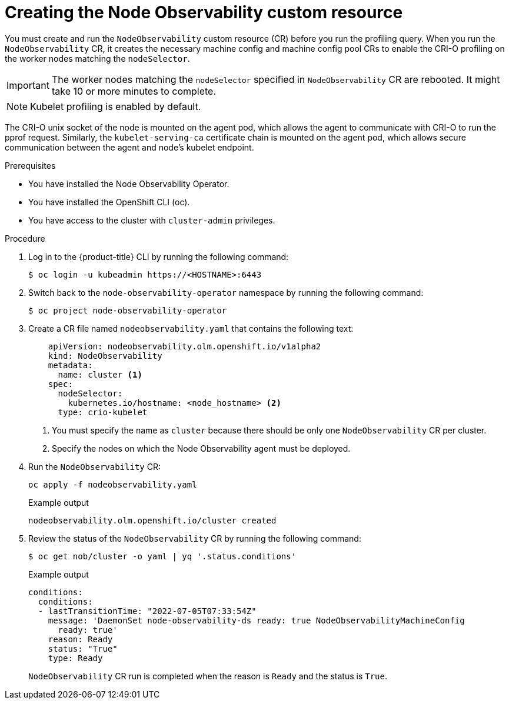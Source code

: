 // Module included in the following assemblies:
//
// * scalability_and_performance/understanding-node-observability-operator.adoc

:_content-type: PROCEDURE
[id="creating-node-observability-custom-resource_{context}"]
= Creating the Node Observability custom resource

You must create and run the `NodeObservability` custom resource (CR) before you run the profiling query. When you run the `NodeObservability` CR, it creates the necessary machine config and machine config pool CRs to enable the CRI-O profiling on the worker nodes matching the `nodeSelector`.

[IMPORTANT]
====
The worker nodes matching the `nodeSelector` specified in `NodeObservability` CR are rebooted. It might take 10 or more minutes to complete.
====

[NOTE]
====
Kubelet profiling is enabled by default.
====

The CRI-O unix socket of the node is mounted on the agent pod, which allows the agent to communicate with CRI-O to run the pprof request. Similarly, the `kubelet-serving-ca` certificate chain is mounted on the agent pod, which allows secure communication between the agent and node's kubelet endpoint.

.Prerequisites
* You have installed the Node Observability Operator.
* You have installed the OpenShift CLI (oc).
* You have access to the cluster with `cluster-admin` privileges.

.Procedure

. Log in to the {product-title} CLI by running the following command:
+
[source,terminal]
----
$ oc login -u kubeadmin https://<HOSTNAME>:6443
----

. Switch back to the `node-observability-operator` namespace by running the following command:
+
[source,terminal]
----
$ oc project node-observability-operator
----

. Create a CR file named `nodeobservability.yaml` that contains the following text:
+
[source,yaml]
----
    apiVersion: nodeobservability.olm.openshift.io/v1alpha2
    kind: NodeObservability
    metadata:
      name: cluster <1>
    spec:
      nodeSelector:
        kubernetes.io/hostname: <node_hostname> <2>
      type: crio-kubelet
----
<1> You must specify the name as `cluster` because there should be only one `NodeObservability` CR per cluster.
<2> Specify the nodes on which the Node Observability agent must be deployed.

. Run the `NodeObservability` CR:
+
[source,terminal]
----
oc apply -f nodeobservability.yaml
----

+
.Example output
[source,terminal]
----
nodeobservability.olm.openshift.io/cluster created
----

. Review the status of the `NodeObservability` CR by running the following command:
+
[source,terminal]
----
$ oc get nob/cluster -o yaml | yq '.status.conditions'
----

+
.Example output
[source,terminal]
----
conditions:
  conditions:
  - lastTransitionTime: "2022-07-05T07:33:54Z"
    message: 'DaemonSet node-observability-ds ready: true NodeObservabilityMachineConfig
      ready: true'
    reason: Ready
    status: "True"
    type: Ready
----

+
`NodeObservability` CR run is completed when the reason is `Ready` and the status is `True`.
